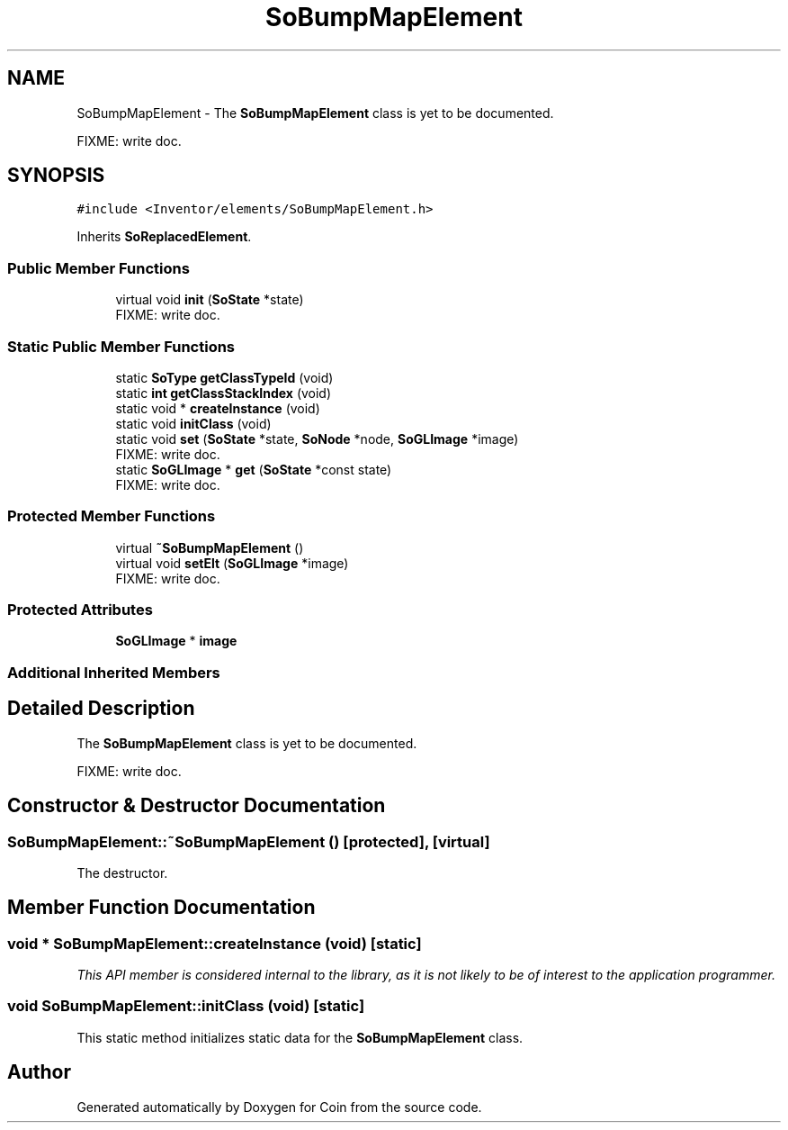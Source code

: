 .TH "SoBumpMapElement" 3 "Sun May 28 2017" "Version 4.0.0a" "Coin" \" -*- nroff -*-
.ad l
.nh
.SH NAME
SoBumpMapElement \- The \fBSoBumpMapElement\fP class is yet to be documented\&.
.PP
FIXME: write doc\&.  

.SH SYNOPSIS
.br
.PP
.PP
\fC#include <Inventor/elements/SoBumpMapElement\&.h>\fP
.PP
Inherits \fBSoReplacedElement\fP\&.
.SS "Public Member Functions"

.in +1c
.ti -1c
.RI "virtual void \fBinit\fP (\fBSoState\fP *state)"
.br
.RI "FIXME: write doc\&. "
.in -1c
.SS "Static Public Member Functions"

.in +1c
.ti -1c
.RI "static \fBSoType\fP \fBgetClassTypeId\fP (void)"
.br
.ti -1c
.RI "static \fBint\fP \fBgetClassStackIndex\fP (void)"
.br
.ti -1c
.RI "static void * \fBcreateInstance\fP (void)"
.br
.ti -1c
.RI "static void \fBinitClass\fP (void)"
.br
.ti -1c
.RI "static void \fBset\fP (\fBSoState\fP *state, \fBSoNode\fP *node, \fBSoGLImage\fP *image)"
.br
.RI "FIXME: write doc\&. "
.ti -1c
.RI "static \fBSoGLImage\fP * \fBget\fP (\fBSoState\fP *const state)"
.br
.RI "FIXME: write doc\&. "
.in -1c
.SS "Protected Member Functions"

.in +1c
.ti -1c
.RI "virtual \fB~SoBumpMapElement\fP ()"
.br
.ti -1c
.RI "virtual void \fBsetElt\fP (\fBSoGLImage\fP *image)"
.br
.RI "FIXME: write doc\&. "
.in -1c
.SS "Protected Attributes"

.in +1c
.ti -1c
.RI "\fBSoGLImage\fP * \fBimage\fP"
.br
.in -1c
.SS "Additional Inherited Members"
.SH "Detailed Description"
.PP 
The \fBSoBumpMapElement\fP class is yet to be documented\&.
.PP
FIXME: write doc\&. 
.SH "Constructor & Destructor Documentation"
.PP 
.SS "SoBumpMapElement::~SoBumpMapElement ()\fC [protected]\fP, \fC [virtual]\fP"
The destructor\&. 
.SH "Member Function Documentation"
.PP 
.SS "void * SoBumpMapElement::createInstance (void)\fC [static]\fP"
\fIThis API member is considered internal to the library, as it is not likely to be of interest to the application programmer\&.\fP 
.SS "void SoBumpMapElement::initClass (void)\fC [static]\fP"
This static method initializes static data for the \fBSoBumpMapElement\fP class\&. 

.SH "Author"
.PP 
Generated automatically by Doxygen for Coin from the source code\&.
